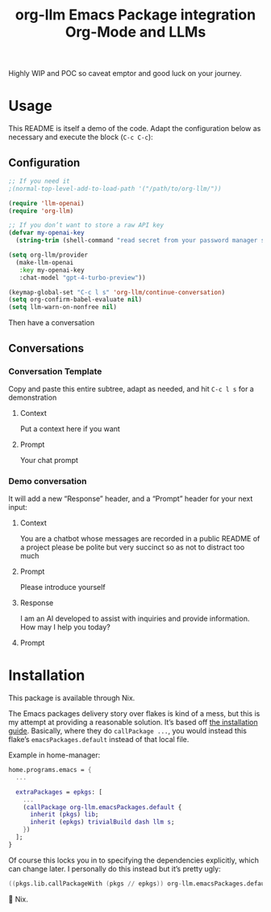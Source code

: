 #+title: org-llm Emacs Package integration Org-Mode and LLMs

Highly WIP and POC so caveat emptor and good luck on your journey.

* Usage

This README is itself a demo of the code. Adapt the configuration below as necessary and execute the block (=C-c C-c=):
** Configuration
#+begin_src emacs-lisp
;; If you need it
;(normal-top-level-add-to-load-path '("/path/to/org-llm/"))

(require 'llm-openai)
(require 'org-llm)

;; If you don’t want to store a raw API key
(defvar my-openai-key
  (string-trim (shell-command "read secret from your password manager somehow")))

(setq org-llm/provider
  (make-llm-openai
   :key my-openai-key
   :chat-model "gpt-4-turbo-preview"))

(keymap-global-set "C-c l s" 'org-llm/continue-conversation)
(setq org-confirm-babel-evaluate nil)
(setq llm-warn-on-nonfree nil)
#+end_src

Then have a conversation

** Conversations



*** Conversation Template
:PROPERTIES:
:LLM_CONVERSATION: T
:END:

Copy and paste this entire subtree, adapt as needed, and hit =C-c l s= for a demonstration

**** Context

Put a context here if you want

**** Prompt

Your chat prompt

*** Demo conversation
:PROPERTIES:
:LLM_CONVERSATION: T
:END:

It will add a new “Response” header, and a “Prompt” header for your next input:

**** Context

You are a chatbot whose messages are recorded in a public README of a project please be polite but very succinct so as not to distract too much

**** Prompt

Please introduce yourself

**** Response

I am an AI developed to assist with inquiries and provide information. How may I help you today?

**** Prompt

* Installation

This package is available through Nix.

The Emacs packages delivery story over flakes is kind of a mess, but this is my attempt at providing a reasonable solution. It’s based off [[https://nixos.wiki/wiki/Emacs#Installing_packages][the installation guide]]. Basically, where they do =callPackage ...=, you would instead this flake’s =emacsPackages.default= instead of that local file.

Example in home-manager:

#+begin_src nix
home.programs.emacs = {
  ...

  extraPackages = epkgs: [
    ...
    (callPackage org-llm.emacsPackages.default {
      inherit (pkgs) lib;
      inherit (epkgs) trivialBuild dash llm s;
    })
  ];
}
#+end_src

Of course this locks you in to specifying the dependencies explicitly, which can change later. I personally do this instead but it’s pretty ugly:

#+begin_src nix
  ((pkgs.lib.callPackageWith (pkgs // epkgs)) org-llm.emacsPackages.default {})
#+end_src

🤷 Nix.
